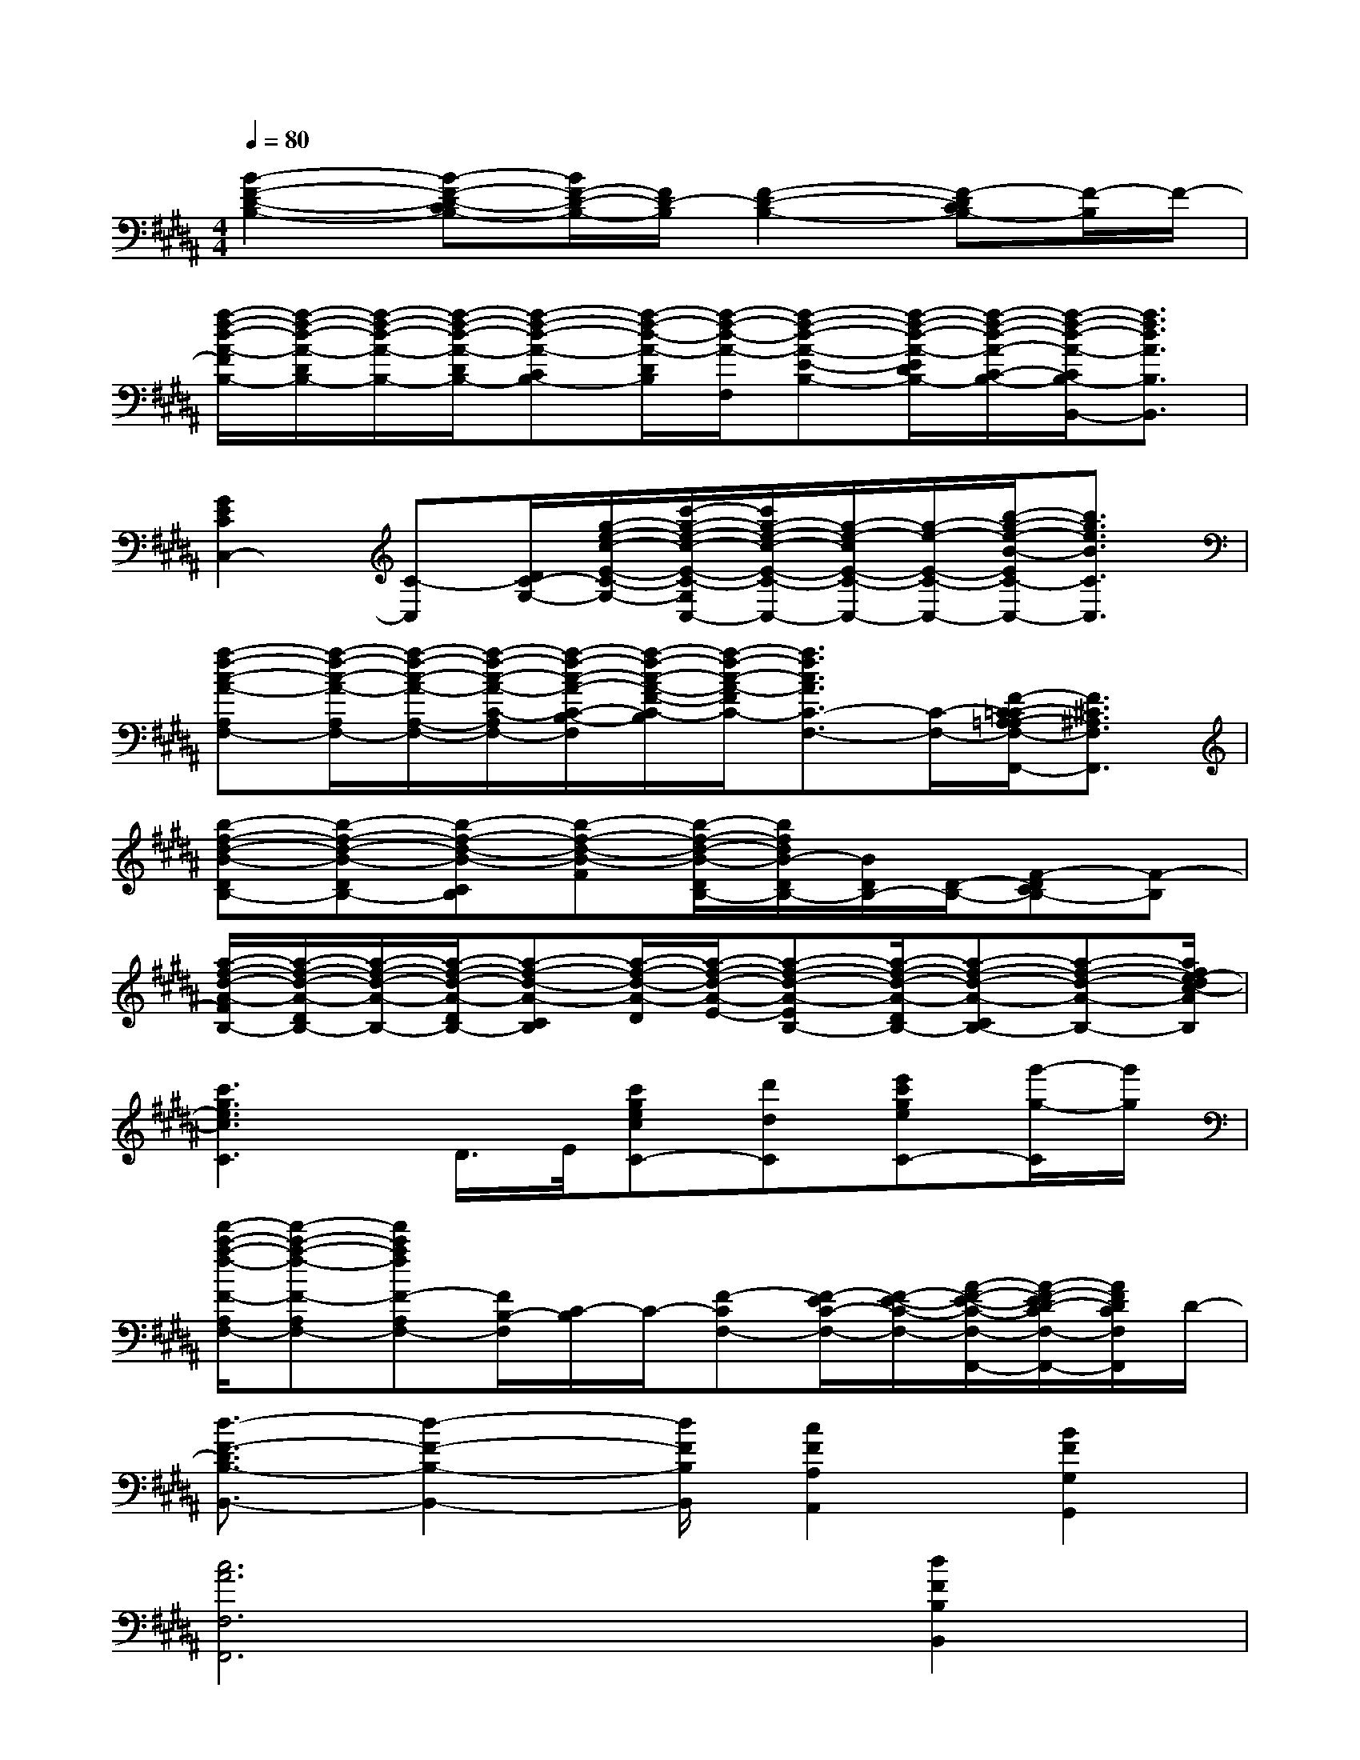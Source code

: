 X:1
T:
M:4/4
L:1/8
Q:1/4=80
K:B%5sharps
V:1
[B2-F2-D2-B,2-][B-F-D-CB,-][B/2F/2-D/2-B,/2-][F/2D/2-B,/2][F2-D2-B,2-][F-DCB,-][F/2-B,/2]F/2-|
[a/2-f/2-d/2-A/2-F/2B,/2-][a/2-f/2-d/2-A/2-D/2B,/2-][a/2-f/2-d/2-A/2-B,/2-][a/2-f/2-d/2-A/2-D/2B,/2-][a-f-d-A-CB,-][a/2-f/2-d/2-A/2-D/2B,/2][a/2-f/2-d/2-A/2-F,/2][a-f-d-A-E-B,-][a/2-f/2-d/2-A/2-E/2D/2B,/2-][a/2-f/2-d/2-A/2-C/2-B,/2-][a/2-f/2-d/2-A/2-C/2B,/2-B,,/2-][a3/2f3/2d3/2A3/2B,3/2B,,3/2]|
[G2E2C2C,2-][C-C,][D/2C/2-G,/2-][g/2-e/2-c/2-E/2-C/2-G,/2-][c'/2-g/2-e/2-c/2-E/2-C/2-G,/2C,/2-][c'/2g/2-e/2-c/2-E/2-C/2-C,/2-][g/2-e/2-c/2E/2-C/2-C,/2-][g/2-e/2-E/2-C/2-C,/2-][b/2-g/2-e/2-B/2-E/2C/2-C,/2-][b3/2g3/2e3/2B3/2C3/2C,3/2]|
[a-f-c-A-A,F,-][a/2-f/2-c/2-A/2-A,/2F,/2-][a/2-f/2-c/2-A/2-A,/2-F,/2-][a/2-f/2-c/2-A/2-C/2-A,/2F,/2-][a/2-f/2-c/2-A/2-C/2-B,/2-F,/2][a/2-f/2-c/2-A/2-F/2-C/2-B,/2][a/2-f/2-c/2-A/2-F/2C/2-][a3/2f3/2c3/2A3/2C3/2-F,3/2-][C/2-F,/2-][F/2-C/2-=C/2A,/2-=A,/2F,/2-F,,/2-][F3/2^C3/2^A,3/2F,3/2F,,3/2]|
[b-f-d-B-DB,-][b-f-d-B-DB,-][b-f-d-B-CB,][b-f-d-B-F][b/2-f/2-d/2-B/2-D/2B,/2-][b/2f/2d/2B/2-D/2B,/2-][B/2D/2B,/2-][D/2-B,/2-][F-DCB,-][F-B,]|
[a/2-f/2-d/2-A/2-F/2B,/2-][a/2-f/2-d/2-A/2-D/2B,/2-][a/2-f/2-d/2-A/2-B,/2-][a/2-f/2-d/2-A/2-D/2B,/2-][a-f-d-A-CB,][a/2-f/2-d/2-A/2-D/2][a/2-f/2-d/2-A/2-E/2-][a-f-d-A-EB,-][a/2-f/2-d/2-A/2-D/2B,/2-][a-f-d-A-CB,-][a-f-d-A-B,-][a/2f/2e/2-d/2c/2-A/2B,/2]|
[c'3g3e3c3C3]D/2>E/2[c'gecC-][d'dC][e'c'geC-][g'/2-g/2-C/2][g'/2g/2]|
[f'/2-c'/2-a/2-f/2-F/2-A,/2F,/2-][f'-c'-a-f-F-A,F,-][f'c'afF-A,F,-][F/2B,/2-F,/2][C/2-B,/2]C/2-[F-CF,-][F/2-E/2C/2-F,/2-][F/2-E/2-C/2-F,/2-][A/2-F/2-E/2-C/2-F,/2-F,,/2-][A/2-F/2-E/2D/2-C/2F,/2-F,,/2-][A/2F/2D/2C/2F,/2F,,/2]D/2-|
[d3/2-F3/2-D3/2B,3/2-B,,3/2-][d2-F2-B,2-B,,2-][d/2F/2B,/2B,,/2][c2F2A,2A,,2][B2F2G,2G,,2]|
[c6A6F,6F,,6][d2F2B,2B,,2]|
G,/2G,/2G,G,/2x/2G,F,=A,/2G,3/2x/2B,,/2|
G,/2G,/2G,G,G,F,=A,/2G,x3/2|
F,/2E,E,>C,G,>F,=A,>G,G,/2-|
G,B,/2G,3/2x4x|
[F4D4B,4B,,4][CF,-F,,-][E/2F,/2-F,,/2-][D/2-F,/2F,,/2][DB,-B,,-][B,B,,]|
[F4D4B,4B,,4][CF,-F,,-][E/2F,/2-F,,/2-][D/2-F,/2F,,/2][DB,-B,,-][B,/2-B,,/2-][C/2B,/2B,,/2]